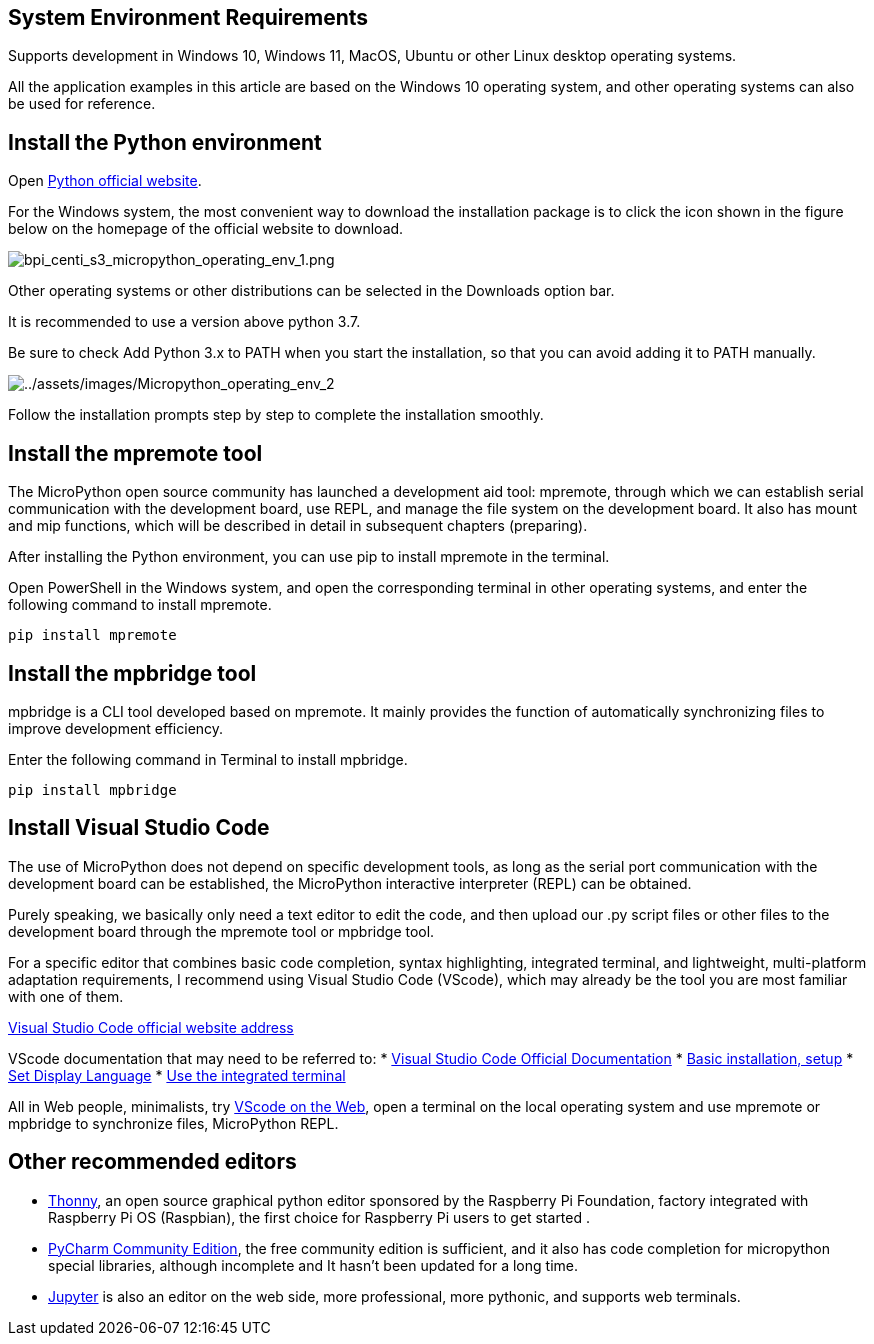 == System Environment Requirements

Supports development in Windows 10, Windows 11, MacOS, Ubuntu or other
Linux desktop operating systems.

All the application examples in this article are based on the Windows 10
operating system, and other operating systems can also be used for
reference.

== Install the Python environment

Open https://www.python.org/[Python official website].

For the Windows system, the most convenient way to download the
installation package is to click the icon shown in the figure below on
the homepage of the official website to download.

image::/picture/bpi_centi_s3_micropython_operating_env_1.png[bpi_centi_s3_micropython_operating_env_1.png]

Other operating systems or other distributions can be selected in the
Downloads option bar.

It is recommended to use a version above python 3.7.

Be sure to check Add Python 3.x to PATH when you start the installation,
so that you can avoid adding it to PATH manually.

image:../assets/images/Micropython_operating_env_2.png[../assets/images/Micropython_operating_env_2]

Follow the installation prompts step by step to complete the
installation smoothly.

== Install the mpremote tool

The MicroPython open source community has launched a development aid
tool: mpremote, through which we can establish serial communication with
the development board, use REPL, and manage the file system on the
development board. It also has mount and mip functions, which will be
described in detail in subsequent chapters (preparing).

After installing the Python environment, you can use pip to install
mpremote in the terminal.

Open PowerShell in the Windows system, and open the corresponding
terminal in other operating systems, and enter the following command to
install mpremote.

....
pip install mpremote
....

== Install the mpbridge tool

mpbridge is a CLI tool developed based on mpremote. It mainly provides
the function of automatically synchronizing files to improve development
efficiency.

Enter the following command in Terminal to install mpbridge.

....
pip install mpbridge
....

== Install Visual Studio Code

The use of MicroPython does not depend on specific development tools, as
long as the serial port communication with the development board can be
established, the MicroPython interactive interpreter (REPL) can be
obtained.

Purely speaking, we basically only need a text editor to edit the code,
and then upload our .py script files or other files to the development
board through the mpremote tool or mpbridge tool.

For a specific editor that combines basic code completion, syntax
highlighting, integrated terminal, and lightweight, multi-platform
adaptation requirements, I recommend using Visual Studio Code (VScode),
which may already be the tool you are most familiar with one of them.

https://code.visualstudio.com/[Visual Studio Code official website
address]

VScode documentation that may need to be referred to: *
https://code.visualstudio.com/docs[Visual Studio Code Official
Documentation] *
https://code.visualstudio.com/docs/setup/setup-overview[Basic
installation&#44; setup] *
https://code.visualstudio.com/docs/getstarted/locales[Set Display
Language] * https://code.visualstudio.com/docs/terminal/basics[Use the
integrated terminal]

All in Web people, minimalists, try https://vscode.dev/[VScode on the
Web], open a terminal on the local operating system and use mpremote or
mpbridge to synchronize files, MicroPython REPL.

== Other recommended editors

* https://github.com/thonny/thonny/releases[Thonny], an open source
graphical python editor sponsored by the Raspberry Pi Foundation,
factory integrated with Raspberry Pi OS (Raspbian), the first choice for
Raspberry Pi users to get started .
* https://www.jetbrains.com/pycharm/download/#section=windows[PyCharm
Community Edition], the free community edition is sufficient, and it
also has code completion for micropython special libraries, although
incomplete and It hasn’t been updated for a long time.
* https://jupyter.org/[Jupyter] is also an editor on the web side, more
professional, more pythonic, and supports web terminals.
